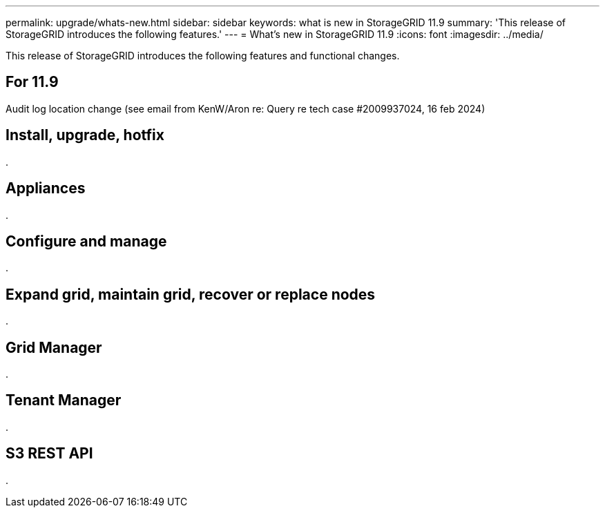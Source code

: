 ---
permalink: upgrade/whats-new.html
sidebar: sidebar
keywords: what is new in StorageGRID 11.9
summary: 'This release of StorageGRID introduces the following features.'
---
= What's new in StorageGRID 11.9
:icons: font
:imagesdir: ../media/

[.lead]
This release of StorageGRID introduces the following features and functional changes.

== For 11.9
Audit log location change (see email from KenW/Aron re: Query re tech case #2009937024, 16 feb 2024)



== Install, upgrade, hotfix

.


== Appliances

.


== Configure and manage

.


== Expand grid, maintain grid, recover or replace nodes

.


== Grid Manager

.


== Tenant Manager

.


== S3 REST API

.